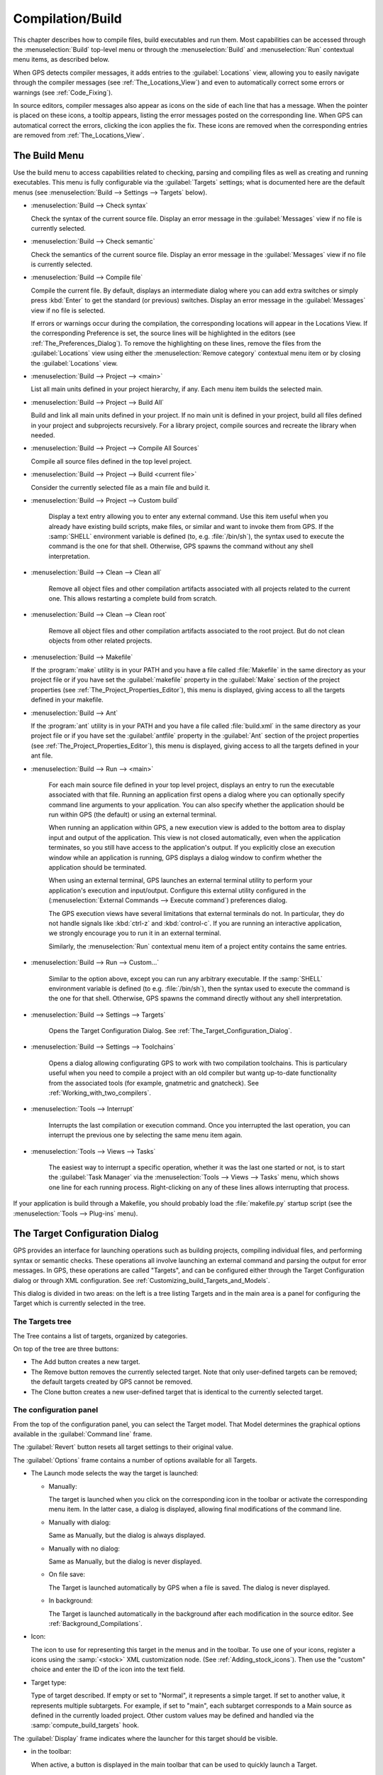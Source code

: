 .. index:: compilation
.. index:: build
.. _Compilation/Build:

*****************
Compilation/Build
*****************

This chapter describes how to compile files, build executables and run
them.  Most capabilities can be accessed through the :menuselection:`Build`
top-level menu or through the :menuselection:`Build` and
:menuselection:`Run` contextual menu items, as described below.

When GPS detects compiler messages, it adds entries to the
:guilabel:`Locations` view, allowing you to easily navigate through the
compiler messages (see :ref:`The_Locations_View`) and even to automatically
correct some errors or warnings (see :ref:`Code_Fixing`).

In source editors, compiler messages also appear as icons on the side of
each line that has a message. When the pointer is placed on these icons, a
tooltip appears, listing the error messages posted on the corresponding
line. When GPS can automatical correct the errors, clicking the icon
applies the fix. These icons are removed when the corresponding entries are
removed from :ref:`The_Locations_View`.

.. _The_Build_Menu:

The Build Menu
==============

Use the build menu to access capabilities related to checking, parsing
and compiling files as well as creating and running executables.  This
menu is fully configurable via the :guilabel:`Targets` settings;
what is documented here are the default menus (see
:menuselection:`Build --> Settings --> Targets` below).

.. index:: menu; build --> check syntax

* :menuselection:`Build --> Check syntax`

  Check the syntax of the current source file. Display an error message in
  the :guilabel:`Messages` view if no file is currently selected.


.. index:: menu; build --> check semantic

* :menuselection:`Build --> Check semantic`

  Check the semantics of the current source file. Display an error message in
  the :guilabel:`Messages` view if no file is currently selected.


.. index:: menu; build --> compile file

* :menuselection:`Build --> Compile file`

  Compile the current file.  By default, displays an intermediate dialog
  where you can add extra switches or simply press :kbd:`Enter` to get the
  standard (or previous) switches.  Display an error message in the
  :guilabel:`Messages` view if no file is selected.

  If errors or warnings occur during the compilation, the corresponding
  locations will appear in the Locations View. If the corresponding
  Preference is set, the source lines will be highlighted in the editors
  (see :ref:`The_Preferences_Dialog`).  To remove the highlighting on these
  lines, remove the files from the :guilabel:`Locations` view using either
  the :menuselection:`Remove category` contextual menu item or by closing
  the :guilabel:`Locations` view.


.. index:: menu; build --> project --> <main>

* :menuselection:`Build --> Project --> <main>`

  List all main units defined in your project hierarchy, if any.  Each menu
  item builds the selected main.

.. index:: menu; build --> project --> build all

* :menuselection:`Build --> Project --> Build All`

  Build and link all main units defined in your project.  If no main unit
  is defined in your project, build all files defined in your project and
  subprojects recursively.  For a library project, compile sources and
  recreate the library when needed.


.. index:: menu; build --> project --> compile all sources

* :menuselection:`Build --> Project --> Compile All Sources`

  Compile all source files defined in the top level project.

.. index:: menu; build --> project --> build <current file>

* :menuselection:`Build --> Project --> Build <current file>`

  Consider the currently selected file as a main file and build it.

.. index:: menu; build --> project --> custom build

* :menuselection:`Build --> Project --> Custom build`

   Display a text entry allowing you to enter any external command. Use
   this item useful when you already have existing build scripts, make
   files, or similar and want to invoke them from GPS. If the :samp:`SHELL`
   environment variable is defined (to, e.g. :file:`/bin/sh`), the syntax
   used to execute the command is the one for that shell. Otherwise, GPS
   spawns the command without any shell interpretation.

.. index:: menu; build --> clean --> clean all

* :menuselection:`Build --> Clean --> Clean all`

   Remove all object files and other compilation artifacts associated with all
   projects related to the current one. This allows restarting a complete build
   from scratch.


.. index:: menu; build --> clean --> clean root

* :menuselection:`Build --> Clean --> Clean root`

   Remove all object files and other compilation artifacts associated to
   the root project.  But do not clean objects from other related projects.

.. index:: menu; build --> makefile
.. index:: makefile

* :menuselection:`Build --> Makefile`

  If the :program:`make` utility is in your PATH and you have a file called
  :file:`Makefile` in the same directory as your project file or if you have
  set the :guilabel:`makefile` property in the :guilabel:`Make` section of
  the project properties (see :ref:`The_Project_Properties_Editor`), this
  menu is displayed, giving access to all the targets defined in your
  makefile.

.. index:: menu; build --> ant
.. index:: ant

* :menuselection:`Build --> Ant`

  If the :program:`ant` utility is in your PATH and you have a file called
  :file:`build.xml` in the same directory as your project file or if you have
  set the :guilabel:`antfile` property in the :guilabel:`Ant` section of
  the project properties (see :ref:`The_Project_Properties_Editor`), this
  menu is displayed, giving access to all the targets defined in your ant
  file.

.. index:: menu; build --> run --> <main>

* :menuselection:`Build --> Run --> <main>`

   For each main source file defined in your top level project, displays an
   entry to run the executable associated with that file.  Running an
   application first opens a dialog where you can optionally specify
   command line arguments to your application. You can also specify whether
   the application should be run within GPS (the default) or using an
   external terminal.

   When running an application within GPS, a new execution view is added to
   the bottom area to display input and output of the application. This
   view is not closed automatically, even when the application terminates,
   so you still have access to the application's output. If you explicitly
   close an execution window while an application is running, GPS displays
   a dialog window to confirm whether the application should be terminated.

   When using an external terminal, GPS launches an external terminal
   utility to perform your application's execution and input/output.
   Configure this external utility configured in the
   (:menuselection:`External Commands --> Execute command`) preferences
   dialog.

   The GPS execution views have several limitations that external terminals
   do not. In particular, they do not handle signals like :kbd:`ctrl-z` and
   :kbd:`control-c`. If you are running an interactive application, we
   strongly encourage you to run it in an external terminal.

   Similarly, the :menuselection:`Run` contextual menu item of a project
   entity contains the same entries.

.. index:: menu; build --> run --> custom

* :menuselection:`Build --> Run --> Custom...`

   Similar to the option above, except you can run any arbitrary
   executable.  If the :samp:`SHELL` environment variable is defined (to
   e.g.  :file:`/bin/sh`), then the syntax used to execute the command is
   the one for that shell. Otherwise, GPS spawns the command directly
   without any shell interpretation.


.. index:: menu; build --> settings --> targets

* :menuselection:`Build --> Settings --> Targets`

    Opens the Target Configuration Dialog.  See
    :ref:`The_Target_Configuration_Dialog`.


.. index:: menu; build --> settings --> toolchains

* :menuselection:`Build --> Settings --> Toolchains`

    Opens a dialog allowing configurating GPS to work with two compilation
    toolchains. This is particulary useful when you need to compile a
    project with an old compiler but wantg up-to-date functionality from
    the associated tools (for example, gnatmetric and gnatcheck).  See
    :ref:`Working_with_two_compilers`.

.. index:: menu; tools --> interrupt

* :menuselection:`Tools --> Interrupt`

    Interrupts the last compilation or execution command. Once you
    interrupted the last operation, you can interrupt the previous one by
    selecting the same menu item again.

.. index:: menu; tools --> views --> tasks

* :menuselection:`Tools --> Views --> Tasks`

    The easiest way to interrupt a specific operation, whether it was the
    last one started or not, is to start the :guilabel:`Task Manager` via
    the :menuselection:`Tools --> Views --> Tasks` menu, which shows one
    line for each running process.  Right-clicking on any of these lines
    allows interrupting that process.

.. index:: plug-ins; makefile.py

If your application is build through a Makefile, you should probably load
the :file:`makefile.py` startup script (see the :menuselection:`Tools -->
Plug-ins` menu).

.. index:: build targets
.. _The_Target_Configuration_Dialog:

The Target Configuration Dialog
===============================

GPS provides an interface for launching operations such as building
projects, compiling individual files, and performing syntax or semantic
checks.  These operations all involve launching an external command and
parsing the output for error messages. In GPS, these operations are called
"Targets", and can be configured either through the Target Configuration
dialog or through XML configuration.  See
:ref:`Customizing_build_Targets_and_Models`.

.. image:: target-configuration-dialog.jpg

This dialog is divided in two areas: on the left is a tree listing Targets
and in the main area is a panel for configuring the Target which is
currently selected in the tree.

The Targets tree
----------------

The Tree contains a list of targets, organized by categories.

On top of the tree are three buttons:

* The Add button creates a new target.
* The Remove button removes the currently selected target. Note that only
  user-defined targets can be removed; the default targets created by GPS
  cannot be removed.
* The Clone button creates a new user-defined target that is identical
  to the currently selected target.

The configuration panel
-----------------------

From the top of the configuration panel, you can select the Target model.
That Model determines the graphical options available in the
:guilabel:`Command line` frame.

The :guilabel:`Revert` button resets all target settings to their original
value.

The :guilabel:`Options` frame contains a number of options available for
all Targets.

* The Launch mode selects the way the target is launched:

  * Manually:

    The target is launched when you click on the corresponding icon in the
    toolbar or activate the corresponding menu item.  In the latter case, a
    dialog is displayed, allowing final modifications of the command line.

  * Manually with dialog:

    Same as Manually, but the dialog is always displayed.

  * Manually with no dialog:

    Same as Manually, but the dialog is never displayed.

  * On file save:

    The Target is launched automatically by GPS when a file is saved.  The
    dialog is never displayed.

  * In background:

    The Target is launched automatically in the background after each
    modification in the source editor. See :ref:`Background_Compilations`.

* Icon:

  The icon to use for representing this target in the menus and in the
  toolbar. To use one of your icons, register a icons using the
  :samp:`<stock>` XML customization node. (See
  :ref:`Adding_stock_icons`). Then use the "custom" choice and enter the ID
  of the icon into the text field.

* Target type:

  Type of target described. If empty or set to "Normal", it represents a
  simple target. If set to another value, it represents multiple
  subtargets.  For example, if set to "main", each subtarget corresponds to
  a Main source as defined in the currently loaded project.  Other custom
  values may be defined and handled via the :samp:`compute_build_targets`
  hook.

The :guilabel:`Display` frame indicates where the launcher for this target
should be visible.

* in the toolbar:

  When active, a button is displayed in the main toolbar that can be used
  to quickly launch a Target.

* in the main menu:

  Whether to display a menu item corresponding to the Target in the main
  GPS menu. By default, Targets in the "File" category are listed directly
  in the Build menu and Targets in other categories are listed in a submenu
  corresponding to the name of the category.

* in contextual menus for projects:

  Whether to display an item in the contextual menu for projects in the
  Project View

* in contextual menus for files:

  Whether to display an item in the contextual menus for files, for example
  in file items in the Project View or directly on source file editors.

The :guilabel:`Command line` contains a graphical interface for some
configurable elements of the Target that are specific to the Model of this
Target.

The full command line is displayed at the bottom.  It may contain Macro
Arguments. For example, if the command line contains the string "%PP", GPS
will expand this to the full path to the current project. For a full list
of available Macros, see :ref:`Macro_arguments`.

.. _Background_Compilations:

Background compilations
-----------------------

GPS can launch compilation targets in the background. This means GPS
launches the compiler on the current state of the file in the editor.

.. index:: menu; tools --> consoles --> background builds

Error messages resulting from background compilations are not listed in the
:guilabel:`Locations` or :guilabel:`Messages` views. The full list of
messages are shown in the :guilabel:`Background Build` console, accessible
from the :menuselection:`Tools --> Consoles --> Background Builds` menu.
Error messages that contain a source location indication are shown as icons
on the side of lines in editors and the exact location is highlighted
directly in the editor. In both places, tooltips show the contents of the
error messages.

Messages from background compilations are removed automatically when either
a new background compilation has finished or a non-background compilation
is launched.

GPS launches background compilations for all targets that have a
:guilabel:`Launch mode` set to :guilabel:`In background` after you have made
modifications in a source editor.  Background compilation is mostly useful
for targets such as :samp:`Compile File` or :samp:`Check Syntax`. For
targets that operate on Mains, the last main used in a non-background is
considered, defaulting to the first main defined in the project hierarchy.

Background compilations are not launched while GPS is already listing
results from non-background compilations, i.e. as long as there are entries
in the :guilabel:`Locations` view showing entries in the :guilabel:`Builder
results` category.


.. index:: build modes
.. _The_Build_Mode:

The Build Mode
==============

GPS provides an easy way to build your project with different options,
through the mode selection, located in the :guilabel:`Scenario` view (see
:ref:`Scenario view <Scenario_View>`).

When the mode is set to "default", GPS performs the build using the
switches defined in the project. When the mode is set to another value,
specialized parameters are passed to the builder. For example, the
:program:`gcov` mode adds all the compilation parameters needed to
instrument the generated objects and executables to work with the
:program:`gcov` tool.

In addition to changing the build parameters, changing the mode changes the
output directory for objects and executables. For example, objects produced
under the :samp:`debug` mode will be located in the :file:`debug`
subdirectories of the object directories defined by the project.  This
allows switching from one Mode to another without having to erase the
objects pertaining to a different Mode.

You can define new modes using XML customization, see
:ref:`Customizing_build_Targets_and_Models`.

The Build Mode only affects builds done using recent versions of
:program:`gnatmake` and :program:`gprbuild`. The Mode selection has no
effect on builds done through Targets that launch other builders.


.. index:: build; toolchains
.. index:: build; multiple compilers
.. _Working_with_two_compilers:

Working with two compilers
==========================

This functionality is intended if your projects need to be compiled with a
specific (old) version of the GNAT toolchain while you still need to take
full advantage of up-to-date associated tools for non-compilation actions,
such as checking the code against a coding standard, getting better
cross-reference browsing in GPS, or computing metrics.

.. index:: menu; build --> settings --> toolchains

To configure GPS to handle two compiler toolchains, use the
:menuselection:`Build --> Settings --> Toolchains` menu.  This opens a
dialog from which you can activate the multiple-toolchains mode.

.. image:: toolchains-config.jpg

In this dialog, two paths need to be configured: the compiler path and the
tools path. The first is used to compile the code, while the second is used
to run up-to-date tools in order to get more functionality or more accurate
results.  GPS only enables the :guilabel:`OK` button when the two paths are
set to different location since that is the only case where it makes sense
to enable the multiple toolchains mode.

You can also activate an automated cross-reference generation from this
dialog. The cross-reference files are the :file:`.ali` files generated by
the GNAT compiler together with the compiled object files. The :file:`.ali`
files are used by GPS for several purposes, such as cross-reference
browsing and documentation generation. Having those :file:`.ali` files
produced by a recent compiler provides more accurate results for those
purposes but might cause problems badly if an old compiler were to also
read those :file:`.ali` files when compiling a project.

If you activate the automated cross-reference generation, GPS generates
those :file:`.ali` files using the compiler found in the tools path and
places them in a directory distinct from the one used by the actual
compiler. This allows GPS to take full benefit of up-to-date
cross-reference files, while keeping the ensure that the old toolchain's
:file:`.ali` files remain untouched.

.. index:: menu; tools --> consoles --> auxiliary builds

Cross-reference files generation does not output anything in the
:guilabel:`Messages` view so as to not be confused with the output of the
regular build process. If needed, you can see the output of the cross-ref
generation command with the :menuselection:`Tools --> Consoles -->
Auxiliary Builds` menu.


Interaction with the remote mode
--------------------------------

The ability to work with two compilers has impacts on the remote mode
configuration: paths defined here are local paths so they have no meaning
on the server side.  To handle the case of using a specific compiler
version on the remote side while using wanting up-to-date tools, GPS does
the following when both a remote compilation server is defined and the
multiple toolchains mode is in use:

* The compiler path is ignored when a remote build server is defined. All
  compilation actions are performed normally on the build server.
* The tools path is used and all related actions are performed on the local
  machine using this path.
* The cross-reference files are handled :program:`rsync` so they do not get
  overwritten during local and remote host synchronizations.  Otherwise,
  gthey would because build and cross-reference generation actions occur at
  the same time on the local machine and on remote server.
